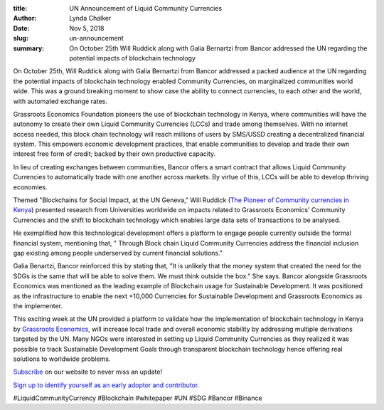 :title: UN Announcement of Liquid Community Currencies
:author: Lynda  Chalker
:date: Nov 5, 2018
:slug: un-announcement
 
:summary: On October 25th Will Ruddick along with Galia Bernartzi from Bancor addressed the UN regarding the potential impacts of blockchain technology
 



On October 25th, Will Ruddick along with Galia Bernartzi from Bancor addressed a packed audience at the UN regarding the potential impacts of blockchain technology enabled Community Currencies, on marginalized communities world wide. This was a ground breaking moment to show case the ability to connect currencies, to each other and the world, with automated exchange rates. 



 



 



.. image:: images/blog/un-announcement1.webp



 



Grassroots Economics Foundation pioneers the use of blockchain technology in Kenya, where communities will have the autonomy to create their own Liquid Community Currencies (LCCs) and trade among themselves. With no internet access needed, this block chain technology will reach millions of users by SMS/USSD creating a decentralized financial system.  This empowers economic development practices, that enable communities to develop and trade their own interest free form of credit; backed by their own productive capacity.



In lieu of creating exchanges between communities, Bancor offers a smart contract that allows Liquid Community Currencies to automatically trade with one another across markets. By virtue of this, LCCs will be able to develop thriving economies.  



 



.. image:: images/blog/un-announcement50.webp



 



Themed  "Blockchains for Social Impact, at the UN Geneva," Will Ruddick (`The Pioneer of Community currencies in Kenya <http://www.grassrootseconomics.org/media>`_) presented research from Universities worldwide on impacts related to Grassroots Economics' Community Currencies and the shift to blockchain technology which enables large data sets of transactions to be analysed.



He exemplified how this technological development offers a platform to engage people currently outside the formal financial system, mentioning that, " Through Block chain Liquid Community Currencies address the financial inclusion gap existing among people underserved by current financial solutions."



 



.. image:: images/blog/un-announcement78.webp



 



Galia Benartzi, Bancor reinforced this by stating that, "It is unlikely that the money system that created the need for the SDGs is the same that will be able to solve them. We must think outside the box." She says.  Bancor alongside Grassroots Economics was mentioned as the leading example of Blockchain usage for Sustainable Development.  It was positioned as the infrastructure to enable the next +10,000 Currencies for Sustainable Development and Grassroots Economics as the implementer.  



 



This exciting week at the UN provided a platform to validate how the implementation of blockchain technology in Kenya by `Grassroots Economics <http://www.grassrootseconomics.org>`_, will increase local trade and overall economic stability by addressing multiple derivations targeted by the UN.  Many NGOs were interested in setting up Liquid Community Currencies as they realized it was possible to track Sustainable Development Goals  through transparent blockchain technology hence offering real solutions to worldwide problems.






.. image:: images/blog/un-announcement107.webp



 



`Subscribe <http://www.grassrootseconomics.org>`_ on our website to never miss an update!



`Sign up to identify yourself as an early adoptor and contributor.  <http://grassrootseconomics.org/whitepaper>`_





#LiquidCommunityCurrency #Blockchain #whitepaper #UN #SDG #Bancor #Binance

